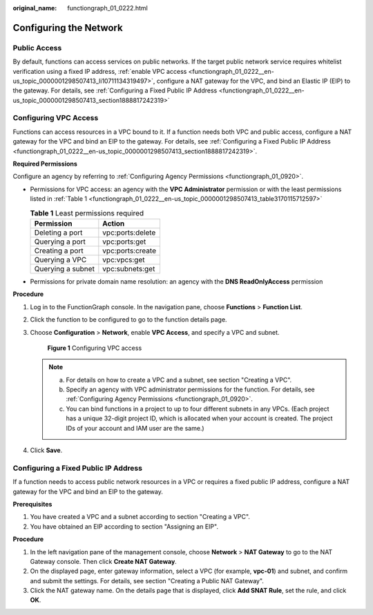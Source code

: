 :original_name: functiongraph_01_0222.html

.. _functiongraph_01_0222:

Configuring the Network
=======================

Public Access
-------------

By default, functions can access services on public networks. If the target public network service requires whitelist verification using a fixed IP address, :ref:`enable VPC access <functiongraph_01_0222__en-us_topic_0000001298507413_li10711134319497>`, configure a NAT gateway for the VPC, and bind an Elastic IP (EIP) to the gateway. For details, see :ref:`Configuring a Fixed Public IP Address <functiongraph_01_0222__en-us_topic_0000001298507413_section1888817242319>`

Configuring VPC Access
----------------------

Functions can access resources in a VPC bound to it. If a function needs both VPC and public access, configure a NAT gateway for the VPC and bind an EIP to the gateway. For details, see :ref:`Configuring a Fixed Public IP Address <functiongraph_01_0222__en-us_topic_0000001298507413_section1888817242319>`.

**Required Permissions**

Configure an agency by referring to :ref:`Configuring Agency Permissions <functiongraph_01_0920>`.

-  Permissions for VPC access: an agency with the **VPC Administrator** permission or with the least permissions listed in :ref:`Table 1 <functiongraph_01_0222__en-us_topic_0000001298507413_table3170115712597>`

   .. _functiongraph_01_0222__en-us_topic_0000001298507413_table3170115712597:

   .. table:: **Table 1** Least permissions required

      ================= ================
      Permission        Action
      ================= ================
      Deleting a port   vpc:ports:delete
      Querying a port   vpc:ports:get
      Creating a port   vpc:ports:create
      Querying a VPC    vpc:vpcs:get
      Querying a subnet vpc:subnets:get
      ================= ================

-  Permissions for private domain name resolution: an agency with the **DNS ReadOnlyAccess** permission

**Procedure**

#. Log in to the FunctionGraph console. In the navigation pane, choose **Functions** > **Function List**.

#. Click the function to be configured to go to the function details page.

#. .. _functiongraph_01_0222__en-us_topic_0000001298507413_li10711134319497:

   Choose **Configuration** > **Network**, enable **VPC Access**, and specify a VPC and subnet.


   .. figure:: /_static/images/en-us_image_0000001630849458.png
      :alt: **Figure 1** Configuring VPC access

      **Figure 1** Configuring VPC access

   .. note::

      a. For details on how to create a VPC and a subnet, see section "Creating a VPC".
      b. Specify an agency with VPC administrator permissions for the function. For details, see :ref:`Configuring Agency Permissions <functiongraph_01_0920>`.
      c. You can bind functions in a project to up to four different subnets in any VPCs. (Each project has a unique 32-digit project ID, which is allocated when your account is created. The project IDs of your account and IAM user are the same.)

#. Click **Save**.

.. _functiongraph_01_0222__en-us_topic_0000001298507413_section1888817242319:

Configuring a Fixed Public IP Address
-------------------------------------

If a function needs to access public network resources in a VPC or requires a fixed public IP address, configure a NAT gateway for the VPC and bind an EIP to the gateway.

**Prerequisites**

#. You have created a VPC and a subnet according to section "Creating a VPC".
#. You have obtained an EIP according to section "Assigning an EIP".

**Procedure**

#. In the left navigation pane of the management console, choose **Network** > **NAT Gateway** to go to the NAT Gateway console. Then click **Create NAT Gateway**.
#. On the displayed page, enter gateway information, select a VPC (for example, **vpc-01**) and subnet, and confirm and submit the settings. For details, see section "Creating a Public NAT Gateway".
#. Click the NAT gateway name. On the details page that is displayed, click **Add SNAT Rule**, set the rule, and click **OK**.
